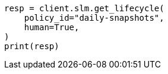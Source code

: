 // This file is autogenerated, DO NOT EDIT
// slm/apis/slm-get.asciidoc:77

[source, python]
----
resp = client.slm.get_lifecycle(
    policy_id="daily-snapshots",
    human=True,
)
print(resp)
----
